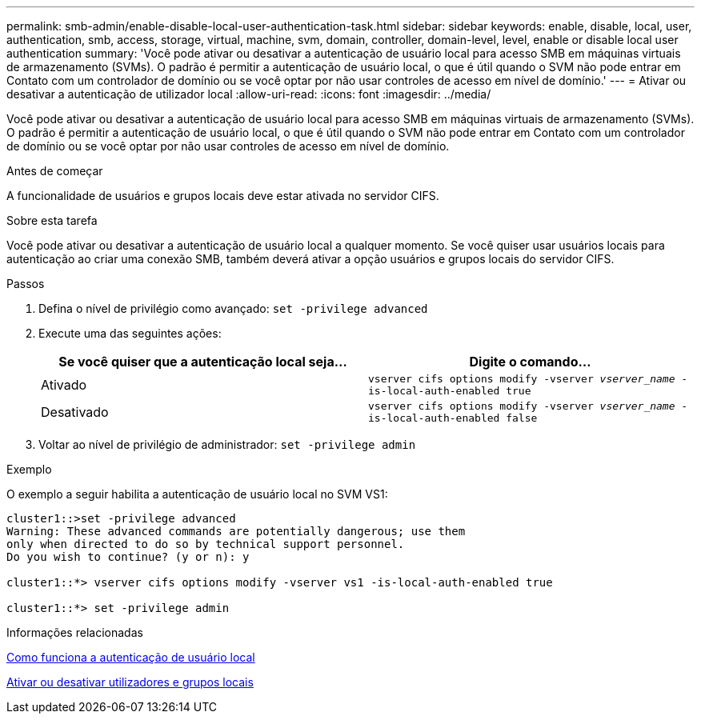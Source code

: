 ---
permalink: smb-admin/enable-disable-local-user-authentication-task.html 
sidebar: sidebar 
keywords: enable, disable, local, user, authentication, smb, access, storage, virtual, machine, svm, domain, controller, domain-level, level, enable or disable local user authentication 
summary: 'Você pode ativar ou desativar a autenticação de usuário local para acesso SMB em máquinas virtuais de armazenamento (SVMs). O padrão é permitir a autenticação de usuário local, o que é útil quando o SVM não pode entrar em Contato com um controlador de domínio ou se você optar por não usar controles de acesso em nível de domínio.' 
---
= Ativar ou desativar a autenticação de utilizador local
:allow-uri-read: 
:icons: font
:imagesdir: ../media/


[role="lead"]
Você pode ativar ou desativar a autenticação de usuário local para acesso SMB em máquinas virtuais de armazenamento (SVMs). O padrão é permitir a autenticação de usuário local, o que é útil quando o SVM não pode entrar em Contato com um controlador de domínio ou se você optar por não usar controles de acesso em nível de domínio.

.Antes de começar
A funcionalidade de usuários e grupos locais deve estar ativada no servidor CIFS.

.Sobre esta tarefa
Você pode ativar ou desativar a autenticação de usuário local a qualquer momento. Se você quiser usar usuários locais para autenticação ao criar uma conexão SMB, também deverá ativar a opção usuários e grupos locais do servidor CIFS.

.Passos
. Defina o nível de privilégio como avançado: `set -privilege advanced`
. Execute uma das seguintes ações:
+
|===
| Se você quiser que a autenticação local seja... | Digite o comando... 


 a| 
Ativado
 a| 
`vserver cifs options modify -vserver _vserver_name_ -is-local-auth-enabled true`



 a| 
Desativado
 a| 
`vserver cifs options modify -vserver _vserver_name_ -is-local-auth-enabled false`

|===
. Voltar ao nível de privilégio de administrador: `set -privilege admin`


.Exemplo
O exemplo a seguir habilita a autenticação de usuário local no SVM VS1:

[listing]
----
cluster1::>set -privilege advanced
Warning: These advanced commands are potentially dangerous; use them
only when directed to do so by technical support personnel.
Do you wish to continue? (y or n): y

cluster1::*> vserver cifs options modify -vserver vs1 -is-local-auth-enabled true

cluster1::*> set -privilege admin
----
.Informações relacionadas
xref:local-user-authentication-concept.adoc[Como funciona a autenticação de usuário local]

xref:enable-disable-local-users-groups-task.adoc[Ativar ou desativar utilizadores e grupos locais]
